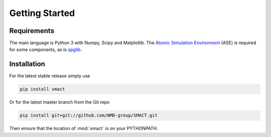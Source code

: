 
Getting Started
===============

============
Requirements
============


The main language is Python 3 with Numpy, Scipy and Matplotlib.
The `Atomic Simulation Environment <https://wiki.fysik.dtu.dk/ase>`_
(ASE) is required for some components, as is `spglib <http://atztogo.github.io/spglib>`_.

============
Installation
============

For the latest stable release simply use

.. code::

    pip install smact

Or for the latest master branch from the Git repo

.. code::

    pip install git+git://github.com/WMD-group/SMACT.git

Then ensure that the location of :mod:`smact` is on your PYTHONPATH.
